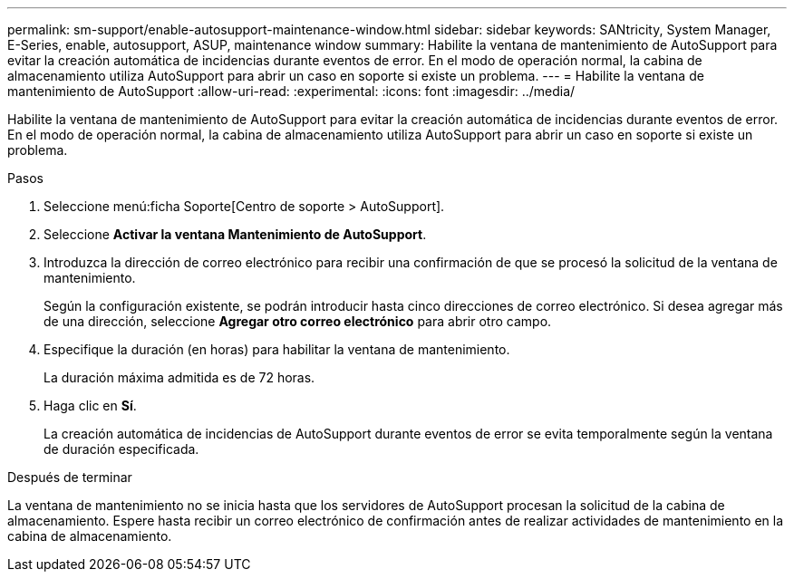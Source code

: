 ---
permalink: sm-support/enable-autosupport-maintenance-window.html 
sidebar: sidebar 
keywords: SANtricity, System Manager, E-Series, enable, autosupport, ASUP, maintenance window 
summary: Habilite la ventana de mantenimiento de AutoSupport para evitar la creación automática de incidencias durante eventos de error. En el modo de operación normal, la cabina de almacenamiento utiliza AutoSupport para abrir un caso en soporte si existe un problema. 
---
= Habilite la ventana de mantenimiento de AutoSupport
:allow-uri-read: 
:experimental: 
:icons: font
:imagesdir: ../media/


[role="lead"]
Habilite la ventana de mantenimiento de AutoSupport para evitar la creación automática de incidencias durante eventos de error. En el modo de operación normal, la cabina de almacenamiento utiliza AutoSupport para abrir un caso en soporte si existe un problema.

.Pasos
. Seleccione menú:ficha Soporte[Centro de soporte > AutoSupport].
. Seleccione *Activar la ventana Mantenimiento de AutoSupport*.
. Introduzca la dirección de correo electrónico para recibir una confirmación de que se procesó la solicitud de la ventana de mantenimiento.
+
Según la configuración existente, se podrán introducir hasta cinco direcciones de correo electrónico. Si desea agregar más de una dirección, seleccione *Agregar otro correo electrónico* para abrir otro campo.

. Especifique la duración (en horas) para habilitar la ventana de mantenimiento.
+
La duración máxima admitida es de 72 horas.

. Haga clic en *Sí*.
+
La creación automática de incidencias de AutoSupport durante eventos de error se evita temporalmente según la ventana de duración especificada.



.Después de terminar
La ventana de mantenimiento no se inicia hasta que los servidores de AutoSupport procesan la solicitud de la cabina de almacenamiento. Espere hasta recibir un correo electrónico de confirmación antes de realizar actividades de mantenimiento en la cabina de almacenamiento.
